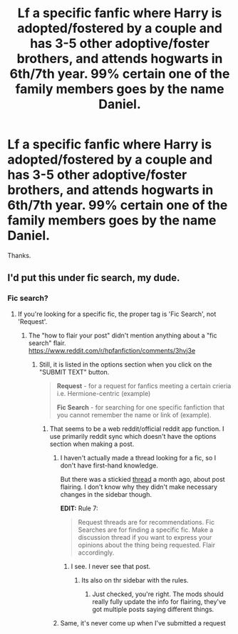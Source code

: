 #+TITLE: Lf a specific fanfic where Harry is adopted/fostered by a couple and has 3-5 other adoptive/foster brothers, and attends hogwarts in 6th/7th year. 99% certain one of the family members goes by the name Daniel.

* Lf a specific fanfic where Harry is adopted/fostered by a couple and has 3-5 other adoptive/foster brothers, and attends hogwarts in 6th/7th year. 99% certain one of the family members goes by the name Daniel.
:PROPERTIES:
:Author: difinity1
:Score: 18
:DateUnix: 1523240023.0
:DateShort: 2018-Apr-09
:FlairText: Request
:END:
Thanks.


** I'd put this under fic search, my dude.
:PROPERTIES:
:Author: TheSaddestBurrito
:Score: 1
:DateUnix: 1523244499.0
:DateShort: 2018-Apr-09
:END:

*** Fic search?
:PROPERTIES:
:Author: difinity1
:Score: 1
:DateUnix: 1523247554.0
:DateShort: 2018-Apr-09
:END:

**** If you're looking for a specific fic, the proper tag is 'Fic Search', not 'Request'.
:PROPERTIES:
:Score: 3
:DateUnix: 1523247702.0
:DateShort: 2018-Apr-09
:END:

***** The "how to flair your post" didn't mention anything about a "fic search" flair. [[https://www.reddit.com/r/hpfanfiction/comments/3hvj3e]]
:PROPERTIES:
:Author: difinity1
:Score: 1
:DateUnix: 1523251405.0
:DateShort: 2018-Apr-09
:END:

****** Still, it is listed in the options section when you click on the "SUBMIT TEXT" button.

#+begin_quote
  *Request* - for a request for fanfics meeting a certain crieria i.e. Hermione-centric (example)

  *Fic Search* - for searching for one specific fanfiction that you cannot remember the name or link of (example).
#+end_quote
:PROPERTIES:
:Score: 3
:DateUnix: 1523260585.0
:DateShort: 2018-Apr-09
:END:

******* That seems to be a web reddit/official reddit app function. I use primarily reddit sync which doesn't have the options section when making a post.
:PROPERTIES:
:Author: difinity1
:Score: 1
:DateUnix: 1523262145.0
:DateShort: 2018-Apr-09
:END:

******** I haven't actually made a thread looking for a fic, so I don't have first-hand knowledge.

But there was a stickied [[https://www.reddit.com/r/HPfanfiction/comments/80jkjt/post_flairing/][thread]] a month ago, about post flairing. I don't know why they didn't make necessary changes in the sidebar though.

*EDIT:* Rule 7:

#+begin_quote
  Request threads are for recommendations. Fic Searches are for finding a specific fic. Make a discussion thread if you want to express your opinions about the thing being requested. Flair accordingly.
#+end_quote
:PROPERTIES:
:Score: 2
:DateUnix: 1523262509.0
:DateShort: 2018-Apr-09
:END:

********* I see. I never see that post.
:PROPERTIES:
:Author: difinity1
:Score: 1
:DateUnix: 1523306367.0
:DateShort: 2018-Apr-10
:END:

********** Its also on thr sidebar with the rules.
:PROPERTIES:
:Author: Edocsiru
:Score: 1
:DateUnix: 1523324751.0
:DateShort: 2018-Apr-10
:END:

*********** Just checked, you're right. The mods should really fully update the info for flairing, they've got multiple posts saying different things.
:PROPERTIES:
:Author: difinity1
:Score: 1
:DateUnix: 1523345237.0
:DateShort: 2018-Apr-10
:END:


******** Same, it's never come up when I've submitted a request
:PROPERTIES:
:Author: Pottermum
:Score: 1
:DateUnix: 1523317661.0
:DateShort: 2018-Apr-10
:END:
